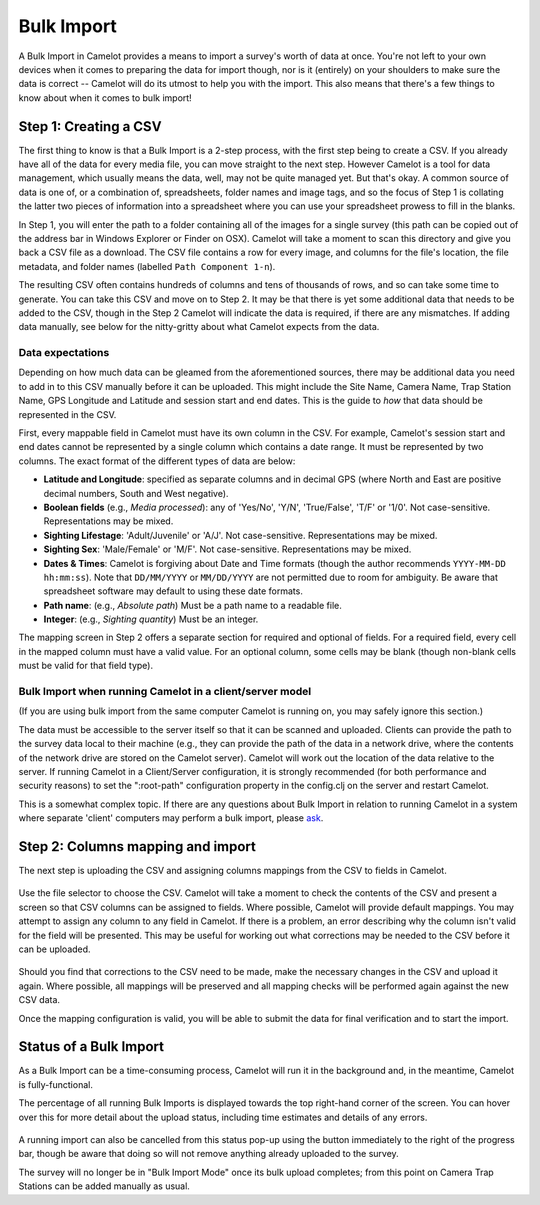 Bulk Import
-----------

A Bulk Import in Camelot provides a means to import a survey's worth of
data at once. You're not left to your own devices when it comes to
preparing the data for import though, nor is it (entirely) on your
shoulders to make sure the data is correct -- Camelot will do its utmost
to help you with the import. This also means that there's a few things
to know about when it comes to bulk import!

.. figure:: screenshot/bulk-import-steps.png
   :alt: 

Step 1: Creating a CSV
~~~~~~~~~~~~~~~~~~~~~~

The first thing to know is that a Bulk Import is a 2-step process, with
the first step being to create a CSV. If you already have all of the
data for every media file, you can move straight to the next step.
However Camelot is a tool for data management, which usually means the
data, well, may not be quite managed yet. But that's okay. A common
source of data is one of, or a combination of, spreadsheets, folder
names and image tags, and so the focus of Step 1 is collating the latter
two pieces of information into a spreadsheet where you can use your
spreadsheet prowess to fill in the blanks.

In Step 1, you will enter the path to a folder containing all of the
images for a single survey (this path can be copied out of the address
bar in Windows Explorer or Finder on OSX). Camelot will take a moment to
scan this directory and give you back a CSV file as a download. The CSV
file contains a row for every image, and columns for the file's
location, the file metadata, and folder names (labelled
``Path Component 1-n``).

The resulting CSV often contains hundreds of columns and tens of
thousands of rows, and so can take some time to generate. You can take
this CSV and move on to Step 2. It may be that there is yet some
additional data that needs to be added to the CSV, though in the Step 2
Camelot will indicate the data is required, if there are any mismatches.
If adding data manually, see below for the nitty-gritty about what
Camelot expects from the data.

Data expectations
^^^^^^^^^^^^^^^^^

Depending on how much data can be gleamed from the aforementioned
sources, there may be additional data you need to add in to this CSV
manually before it can be uploaded. This might include the Site Name,
Camera Name, Trap Station Name, GPS Longitude and Latitude and session
start and end dates. This is the guide to *how* that data should be
represented in the CSV.

First, every mappable field in Camelot must have its own column in the
CSV. For example, Camelot's session start and end dates cannot be
represented by a single column which contains a date range. It must be
represented by two columns. The exact format of the different types of
data are below:

-  **Latitude and Longitude**: specified as separate columns and in
   decimal GPS (where North and East are positive decimal numbers, South
   and West negative).
-  **Boolean fields** (e.g., *Media processed*): any of 'Yes/No', 'Y/N',
   'True/False', 'T/F' or '1/0'. Not case-sensitive. Representations may
   be mixed.
-  **Sighting Lifestage**: 'Adult/Juvenile' or 'A/J'. Not
   case-sensitive. Representations may be mixed.
-  **Sighting Sex**: 'Male/Female' or 'M/F'. Not case-sensitive.
   Representations may be mixed.
-  **Dates & Times**: Camelot is forgiving about Date and Time formats
   (though the author recommends ``YYYY-MM-DD hh:mm:ss``). Note that
   ``DD/MM/YYYY`` or ``MM/DD/YYYY`` are not permitted due to room for
   ambiguity. Be aware that spreadsheet software may default to using
   these date formats.
-  **Path name**: (e.g., *Absolute path*) Must be a path name to a
   readable file.
-  **Integer**: (e.g., *Sighting quantity*) Must be an integer.

The mapping screen in Step 2 offers a separate section for required and
optional of fields. For a required field, every cell in the mapped
column must have a valid value. For an optional column, some cells may
be blank (though non-blank cells must be valid for that field type).

Bulk Import when running Camelot in a client/server model
^^^^^^^^^^^^^^^^^^^^^^^^^^^^^^^^^^^^^^^^^^^^^^^^^^^^^^^^^

(If you are using bulk import from the same computer Camelot is running
on, you may safely ignore this section.)

The data must be accessible to the server itself so that it can be
scanned and uploaded. Clients can provide the path to the survey data
local to their machine (e.g., they can provide the path of the data in a
network drive, where the contents of the network drive are stored on the
Camelot server). Camelot will work out the location of the data relative
to the server. If running Camelot in a Client/Server configuration, it
is strongly recommended (for both performance and security reasons) to
set the ":root-path" configuration property in the config.clj on the
server and restart Camelot.

This is a somewhat complex topic. If there are any questions about Bulk
Import in relation to running Camelot in a system where separate
'client' computers may perform a bulk import, please
`ask <community.html#the-community>`__.

Step 2: Columns mapping and import
~~~~~~~~~~~~~~~~~~~~~~~~~~~~~~~~~~

The next step is uploading the CSV and assigning columns mappings from
the CSV to fields in Camelot.

.. figure:: screenshot/bulk-import-mapper.png
   :alt: 

Use the file selector to choose the CSV. Camelot will take a moment to
check the contents of the CSV and present a screen so that CSV columns
can be assigned to fields. Where possible, Camelot will provide default
mappings. You may attempt to assign any column to any field in Camelot.
If there is a problem, an error describing why the column isn't valid
for the field will be presented. This may be useful for working out what
corrections may be needed to the CSV before it can be uploaded.

.. figure:: screenshot/bulk-import-mapper-error.png
   :alt: 

Should you find that corrections to the CSV need to be made, make the
necessary changes in the CSV and upload it again. Where possible, all
mappings will be preserved and all mapping checks will be performed
again against the new CSV data.

Once the mapping configuration is valid, you will be able to submit the
data for final verification and to start the import.

.. figure:: screenshot/bulk-import-mapper-submit.png
   :alt: 

Status of a Bulk Import
~~~~~~~~~~~~~~~~~~~~~~~

As a Bulk Import can be a time-consuming process, Camelot will run it in
the background and, in the meantime, Camelot is fully-functional.

The percentage of all running Bulk Imports is displayed towards the top
right-hand corner of the screen. You can hover over this for more detail
about the upload status, including time estimates and details of any
errors.

.. figure:: screenshot/bulk-import-status.png
   :alt: 

A running import can also be cancelled from this status pop-up using the
button immediately to the right of the progress bar, though be aware
that doing so will not remove anything already uploaded to the survey.

The survey will no longer be in "Bulk Import Mode" once its bulk upload
completes; from this point on Camera Trap Stations can be added manually
as usual.

